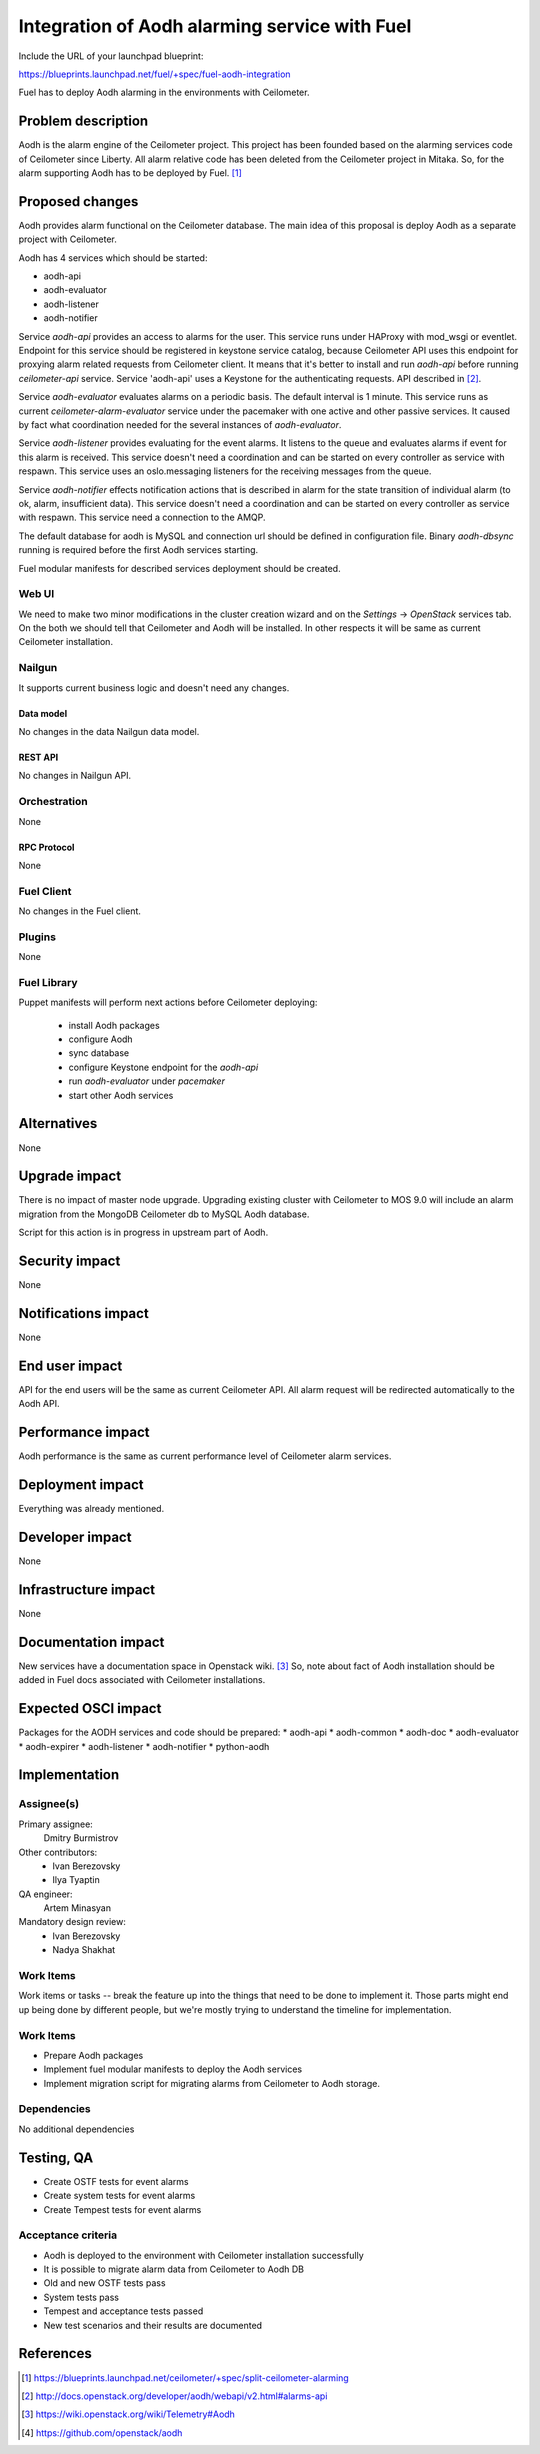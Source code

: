 ..
 This work is licensed under a Creative Commons Attribution 3.0 Unported
 License.

 http://creativecommons.org/licenses/by/3.0/legalcode

==============================================
Integration of Aodh alarming service with Fuel
==============================================

Include the URL of your launchpad blueprint:

https://blueprints.launchpad.net/fuel/+spec/fuel-aodh-integration

Fuel has to deploy Aodh alarming in the environments with Ceilometer.


-------------------
Problem description
-------------------

Aodh is the alarm engine of the Ceilometer project. This project has been
founded based on the alarming services code of Ceilometer since Liberty.
All alarm relative code has been deleted from the Ceilometer project in Mitaka.
So, for the alarm supporting Aodh has to be deployed by Fuel. [1]_

----------------
Proposed changes
----------------

Aodh provides alarm functional on the Ceilometer database.
The main idea of this proposal is deploy Aodh as a separate project
with Ceilometer.

Aodh has 4 services which should be started:

* aodh-api
* aodh-evaluator
* aodh-listener
* aodh-notifier

Service `aodh-api` provides an access to alarms for the user.
This service runs under HAProxy with mod_wsgi or eventlet.
Endpoint for this service should be registered in keystone service catalog,
because Ceilometer API uses this endpoint for proxying alarm related requests
from Ceilometer client. It means that it's better to install and run `aodh-api`
before running `ceilometer-api` service.
Service 'aodh-api' uses a Keystone for the authenticating requests.
API described in [2]_.

Service `aodh-evaluator` evaluates alarms on a periodic basis.
The default interval is 1 minute. This service runs as current
`ceilometer-alarm-evaluator` service under the pacemaker with one active and
other passive services. It caused by fact what coordination needed for the
several instances of `aodh-evaluator`.

Service `aodh-listener` provides evaluating for the event alarms.
It listens to the queue and evaluates alarms if event for this alarm
is received. This service doesn't need a coordination and can be started
on every controller as service with respawn.
This service uses an oslo.messaging listeners for the receiving messages from
the queue.

Service `aodh-notifier` effects notification actions that is described in
alarm for the state transition of individual alarm
(to ok, alarm, insufficient data).
This service doesn't need a coordination and
can be started on every controller as service with respawn.
This service need a connection to the AMQP.

The default database for aodh is MySQL and connection url should be defined
in configuration file. Binary `aodh-dbsync` running is required
before the first Aodh services starting.

Fuel modular manifests for described services deployment should be created.


Web UI
======

We need to make two minor modifications in the cluster creation wizard and
on the `Settings` -> `OpenStack` services tab. On the both we should tell
that Ceilometer and Aodh will be installed.
In other respects it will be same as current Ceilometer installation.

Nailgun
=======

It supports current business logic and doesn't need any changes.

Data model
----------

No changes in the data Nailgun data model.


REST API
--------

No changes in Nailgun API.

Orchestration
=============

None

RPC Protocol
------------

None

Fuel Client
===========

No changes in the Fuel client.

Plugins
=======

None

Fuel Library
============

Puppet manifests will perform next actions before Ceilometer deploying:

 * install Aodh packages
 * configure Aodh
 * sync database
 * configure Keystone endpoint for the `aodh-api`
 * run `aodh-evaluator` under `pacemaker`
 * start other Aodh services

------------
Alternatives
------------

None

--------------
Upgrade impact
--------------

There is no impact of master node upgrade.
Upgrading existing cluster with Ceilometer to MOS 9.0 will include
an alarm migration from the MongoDB Ceilometer db to MySQL Aodh database.

Script for this action is in progress in upstream part of Aodh.


---------------
Security impact
---------------

None

--------------------
Notifications impact
--------------------

None

---------------
End user impact
---------------

API for the end users will be the same as current Ceilometer API.
All alarm request will be redirected automatically to the Aodh API.


------------------
Performance impact
------------------

Aodh performance is the same as current performance level of
Ceilometer alarm services.

-----------------
Deployment impact
-----------------

Everything was already mentioned.

----------------
Developer impact
----------------

None

---------------------
Infrastructure impact
---------------------

None


--------------------
Documentation impact
--------------------

New services have a documentation space in Openstack wiki. [3]_
So, note about fact of Aodh installation should be added in Fuel docs
associated with Ceilometer installations.

--------------------
Expected OSCI impact
--------------------

Packages for the AODH services and code should be prepared:
* aodh-api
* aodh-common
* aodh-doc
* aodh-evaluator
* aodh-expirer
* aodh-listener
* aodh-notifier
* python-aodh

--------------
Implementation
--------------

Assignee(s)
===========

Primary assignee:
  Dmitry Burmistrov

Other contributors:
  * Ivan Berezovsky
  * Ilya Tyaptin

QA engineer:
  Artem Minasyan

Mandatory design review:
  * Ivan Berezovsky
  * Nadya Shakhat


Work Items
==========

Work items or tasks -- break the feature up into the things that need to be
done to implement it. Those parts might end up being done by different people,
but we're mostly trying to understand the timeline for implementation.


Work Items
==========

* Prepare Aodh packages
* Implement fuel modular manifests to deploy the Aodh services
* Implement migration script for migrating alarms from Ceilometer to Aodh
  storage.

Dependencies
============

No additional dependencies

-----------
Testing, QA
-----------

* Create OSTF tests for event alarms
* Create system tests for event alarms
* Create Tempest tests for event alarms

Acceptance criteria
===================

* Aodh is deployed to the environment with Ceilometer installation successfully
* It is possible to migrate alarm data from Ceilometer to Aodh DB
* Old and new OSTF tests pass
* System tests pass
* Tempest and acceptance tests passed
* New test scenarios and their results are documented

----------
References
----------

.. [1] https://blueprints.launchpad.net/ceilometer/+spec/split-ceilometer-alarming
.. [2] http://docs.openstack.org/developer/aodh/webapi/v2.html#alarms-api
.. [3] https://wiki.openstack.org/wiki/Telemetry#Aodh
.. [4] https://github.com/openstack/aodh
